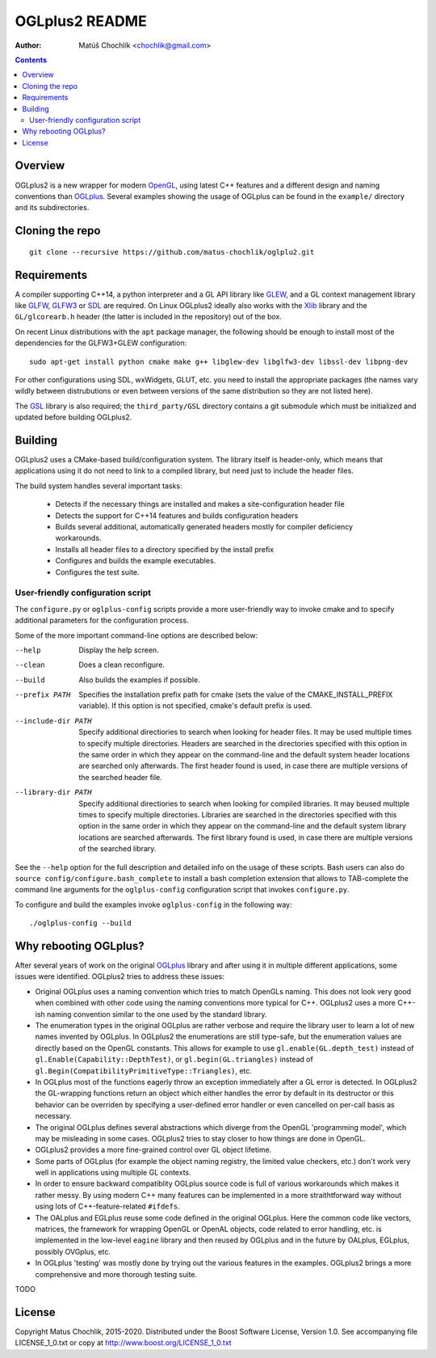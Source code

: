 ===============
OGLplus2 README
===============

:Author: Matúš Chochlík <chochlik@gmail.com>

.. image:: https://travis-ci.org/matus-chochlik/oglplu2.svg?branch=develop
    :target: https://travis-ci.org/matus-chochlik/oglplu2

.. contents::

.. _OpenGL: http://opengl.org/
.. _OpenAL: http://openal.org/
.. _EGL: http://www.khronos.org/egl
.. _OGLplus: http://oglplus.org/
.. _CMake: http://www.cmake.org/
.. _Doxygen: http://www.doxygen.org/
.. _Inkscape: http://inkscape.org/
.. _libPNG: http://www.libpng.org/
.. _GLEW: http://glew.sourceforge.net/
.. _GL3W: http://github.com/shakesoda/gl3w
.. _GLFW: http://www.glfw.org/
.. _GLFW3: http://www.glfw.org/
.. _FreeGLUT: http://freeglut.sourceforge.net/
.. _SDL: http://www.libsdl.org/
.. _wxGL: http://www.wxwidgets.org/
.. _Qt: http://qt.digia.com/
.. _Xlib: https://www.x.org/wiki/guide/
.. _GSL: https://github.com/Microsoft/GSL

Overview
========

OGLplus2 is a new wrapper for modern `OpenGL`_, using latest C++
features and a different design and naming conventions than `OGLplus`_.
Several examples showing the usage of OGLplus can be found in the ``example/``
directory and its subdirectories.

Cloning the repo
================
::

 git clone --recursive https://github.com/matus-chochlik/oglplu2.git

Requirements
============

A compiler supporting C++14, a python interpreter and a GL API library like
`GLEW`_, and a GL context management library like `GLFW`_, `GLFW3`_ or `SDL`_
are required. On Linux OGLplus2 ideally also works with the `Xlib`_ library
and the ``GL/glcorearb.h`` header (the latter is included in the repository)
out of the box.

On recent Linux distributions with the ``apt`` package manager, the following
should be enough to install most of the dependencies for the GLFW3+GLEW
configuration:

::

 sudo apt-get install python cmake make g++ libglew-dev libglfw3-dev libssl-dev libpng-dev

For other configurations using SDL, wxWidgets, GLUT, etc. you need to install
the appropriate packages (the names vary wildly between distrubutions or even
between versions of the same distribution so they are not listed here).

The `GSL`_ library is also required; the ``third_party/GSL`` directory contains
a git submodule which must be initialized and updated before building OGLplus2.

Building
========

OGLplus2 uses a CMake-based build/configuration system. The library itself
is header-only, which means that applications using it do not need to link
to a compiled library, but need just to include the header files.

The build system handles several important tasks:

 * Detects if the necessary things are installed and makes a site-configuration
   header file

 * Detects the support for C++14 features and builds configuration headers

 * Builds several additional, automatically generated headers mostly for
   compiler deficiency workarounds.

 * Installs all header files to a directory specified by the install prefix

 * Configures and builds the example executables.

 * Configures the test suite.

User-friendly configuration script
----------------------------------

The ``configure.py`` or ``oglplus-config`` scripts
provide a more user-friendly way to invoke cmake and to specify additional
parameters for the configuration process.

Some of the more important command-line options are described below:

--help              Display the help screen.

--clean             Does a clean reconfigure.

--build             Also builds the examples if possible.

--prefix PATH       Specifies the installation prefix path for cmake (sets
                    the value of the CMAKE_INSTALL_PREFIX variable).
                    If this option is not specified, cmake's default prefix
                    is used.

--include-dir PATH  Specify additional directiories
                    to search when looking for header files. It may be used
                    multiple times to specify multiple directories. Headers
                    are searched in the directories specified with this option
                    in the same order in which they appear on the command-line
                    and the default system header locations are searched only
                    afterwards. The first header found is used, in case there
                    are multiple versions of the searched header file.


--library-dir PATH  Specify additional directiories to search when looking
                    for compiled libraries. It may beused multiple times
                    to specify multiple directories. Libraries are
                    searched in the directories specified with this option
                    in the same order in which they appear on the command-line
                    and the default system library locations are searched
                    afterwards. The first library found is used, in case
                    there are multiple versions of the searched library.

See the ``--help`` option for the full description and detailed info
on the usage of these scripts.
Bash users can also do ``source config/configure.bash_complete``
to install a bash completion extension that allows to TAB-complete the command
line arguments for the ``oglplus-config`` configuration script that invokes
``configure.py``.

To configure and build the examples invoke ``oglplus-config`` in the following
way:

::

 ./oglplus-config --build

Why rebooting OGLplus?
======================

After several years of work on the original `OGLplus`_ library and after
using it in multiple different applications, some issues were identified.
OGLplus2 tries to address these issues:

*  Original OGLplus uses a naming convention which tries to match OpenGLs
   naming. This does not look very good when combined with other code
   using the naming conventions more typical for C++.
   OGLplus2 uses a more C++-ish naming convention similar to the one used
   by the standard library.

*  The enumeration types in the original OGLplus are rather verbose
   and require the library user to learn a lot of new names invented by
   OGLplus. In OGLplus2 the enumerations are still type-safe,
   but the enumeration values are directly based on the OpenGL constants.
   This allows for example to use ``gl.enable(GL.depth_test)`` instead of
   ``gl.Enable(Capability::DepthTest)``, or ``gl.begin(GL.triangles)``
   instead of ``gl.Begin(CompatibilityPrimitiveType::Triangles)``, etc.

*  In OGLplus most of the functions eagerly throw an exception immediately
   after a GL error is detected. In OGLplus2 the GL-wrapping functions
   return an object which either handles the error by default in its destructor
   or this behavior can be overriden by specifying a user-defined error handler
   or even cancelled on per-call basis as necessary.

*  The original OGLplus defines several abstractions which diverge from
   the OpenGL 'programming model', which may be misleading in some cases.
   OGLplus2 tries to stay closer to how things are done in OpenGL.

*  OGLplus2 provides a more fine-grained control over GL object lifetime.

*  Some parts of OGLplus (for example the object naming registry, the limited
   value checkers, etc.) don't work very well in applications using multiple
   GL contexts.

*  In order to ensure backward compatiblity OGLplus source code is full
   of various workarounds which makes it rather messy. By using modern C++
   many features can be implemented in a more straithtforward way without using
   lots of C++-feature-related ``#ifdefs``.

*  The OALplus and EGLplus reuse some code defined in the original OGLplus.
   Here the common code like vectors, matrices, the framework for wrapping
   OpenGL or OpenAL objects, code related to error handling, etc. is implemented
   in the low-level ``eagine`` library and then reused by OGLplus and
   in the future by OALplus, EGLplus, possibly OVGplus, etc.

*  In OGLplus 'testing' was mostly done by trying out the various features
   in the examples. OGLplus2 brings a more comprehensive and more thorough
   testing suite.

TODO

License
=======

Copyright Matus Chochlik, 2015-2020.
Distributed under the Boost Software License, Version 1.0.
See accompanying file LICENSE_1_0.txt or copy at
http://www.boost.org/LICENSE_1_0.txt

